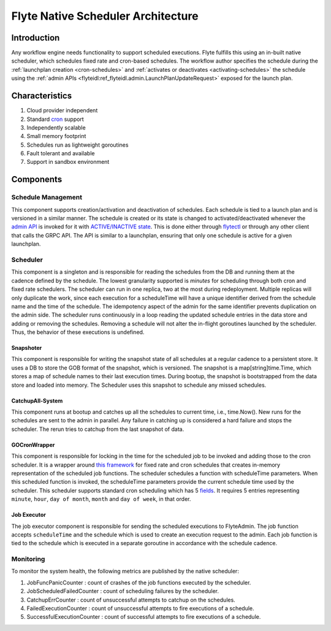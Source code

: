 .. _native-scheduler-architecture:

###################################
Flyte Native Scheduler Architecture
###################################

.. tags:: Advanced, Design

Introduction
============
Any workflow engine needs functionality to support scheduled executions. Flyte
fulfills this using an in-built native scheduler, which schedules fixed rate and
cron-based schedules. The workflow author specifies the schedule during the
:ref:`launchplan creation <cron-schedules>`
and :ref:`activates or deactivates <activating-schedules>`
the schedule using the
:ref:`admin APIs <flyteidl:ref_flyteidl.admin.LaunchPlanUpdateRequest>`
exposed for the launch plan.

Characteristics
===============

#. Cloud provider independent
#. Standard `cron <https://en.wikipedia.org/wiki/Cron#CRON_expression>`__ support
#. Independently scalable
#. Small memory footprint
#. Schedules run as lightweight goroutines
#. Fault tolerant and available
#. Support in sandbox environment


Components
==========

Schedule Management
-------------------

This component supports creation/activation and deactivation of schedules. Each schedule is tied to a launch plan and is versioned in a similar manner. The schedule is created or its state is changed to activated/deactivated whenever the `admin API <https://docs.flyte.org/en/latest/protos/docs/admin/admin.html#launchplanupdaterequest>`__ is invoked for it with `ACTIVE/INACTIVE state <https://docs.flyte.org/en/latest/protos/docs/admin/admin.html#ref-flyteidl-admin-launchplanstate>`__. This is done either through `flytectl <https://docs.flyte.org/en/latest/flytectl/gen/flytectl_update_launchplan.html#synopsis>`__ or through any other client that calls the GRPC API.
The API is similar to a launchplan, ensuring that only one schedule is active for a given launchplan.


Scheduler
---------

This component is a singleton and is responsible for reading the schedules from the DB and running them at the cadence defined by the schedule. The lowest granularity supported is `minutes` for scheduling through both cron and fixed rate schedulers. The scheduler can run in one replica, two at the most during redeployment. Multiple replicas will only duplicate the work, since each execution for a scheduleTime will have a unique identifier derived from the schedule name and the time of the schedule. The idempotency aspect of the admin for the same identifier prevents duplication on the admin side. The scheduler runs continuously in a loop reading the updated schedule entries in the data store and adding or removing the schedules. Removing a schedule will not alter the in-flight goroutines launched by the scheduler. Thus, the behavior of these executions is undefined.


Snapshoter
**********

This component is responsible for writing the snapshot state of all schedules at a regular cadence to a persistent store. It uses a DB to store the GOB format of the snapshot, which is versioned. The snapshot is a map[string]time.Time, which stores a map of schedule names to their last execution times. During bootup, the snapshot is bootstrapped from the data store and loaded into memory. The Scheduler uses this snapshot to schedule any missed schedules.

CatchupAll-System
*****************
This component runs at bootup and catches up all the schedules to current time, i.e., time.Now(). New runs for the schedules are sent to the admin in parallel.
Any failure in catching up is considered a hard failure and stops the scheduler. The rerun tries to catchup from the last snapshot of data.

GOCronWrapper
*************

This component is responsible for locking in the time for the scheduled job to be invoked and adding those to the cron scheduler. It is a wrapper around `this framework <https://github.com/robfig/cron>`__ for fixed rate and cron schedules that creates in-memory representation of the scheduled job functions. The scheduler schedules a function with scheduleTime parameters. When this scheduled function is invoked, the scheduleTime parameters provide the current schedule time used by the scheduler. This scheduler supports standard cron scheduling which has 5 `fields <https://en.wikipedia.org/wiki/Cron>`__. It requires 5 entries representing ``minute``, ``hour``, ``day of month``, ``month`` and ``day of week``, in that order.

Job Executor
************

The job executor component is responsible for sending the scheduled executions to FlyteAdmin. The job function accepts ``scheduleTime`` and the schedule which is used to create an execution request to the admin. Each job function is tied to the schedule which is executed in a separate goroutine in accordance with the schedule cadence.

Monitoring
----------

To monitor the system health, the following metrics are published by the native scheduler:

#. JobFuncPanicCounter  : count of crashes of the job functions executed by the scheduler.
#. JobScheduledFailedCounter  : count of scheduling failures by the scheduler.
#. CatchupErrCounter  : count of unsuccessful attempts to catchup on the schedules.
#. FailedExecutionCounter  : count of unsuccessful attempts to fire executions of a schedule.
#. SuccessfulExecutionCounter  : count of successful attempts to fire executions of a schedule.
